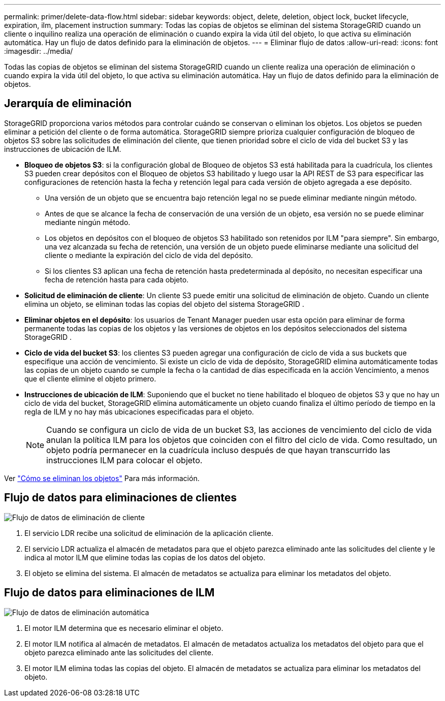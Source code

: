 ---
permalink: primer/delete-data-flow.html 
sidebar: sidebar 
keywords: object, delete, deletion, object lock, bucket lifecycle, expiration, ilm, placement instruction 
summary: Todas las copias de objetos se eliminan del sistema StorageGRID cuando un cliente o inquilino realiza una operación de eliminación o cuando expira la vida útil del objeto, lo que activa su eliminación automática.  Hay un flujo de datos definido para la eliminación de objetos. 
---
= Eliminar flujo de datos
:allow-uri-read: 
:icons: font
:imagesdir: ../media/


[role="lead"]
Todas las copias de objetos se eliminan del sistema StorageGRID cuando un cliente realiza una operación de eliminación o cuando expira la vida útil del objeto, lo que activa su eliminación automática.  Hay un flujo de datos definido para la eliminación de objetos.



== Jerarquía de eliminación

StorageGRID proporciona varios métodos para controlar cuándo se conservan o eliminan los objetos.  Los objetos se pueden eliminar a petición del cliente o de forma automática.  StorageGRID siempre prioriza cualquier configuración de bloqueo de objetos S3 sobre las solicitudes de eliminación del cliente, que tienen prioridad sobre el ciclo de vida del bucket S3 y las instrucciones de ubicación de ILM.

* *Bloqueo de objetos S3*: si la configuración global de Bloqueo de objetos S3 está habilitada para la cuadrícula, los clientes S3 pueden crear depósitos con el Bloqueo de objetos S3 habilitado y luego usar la API REST de S3 para especificar las configuraciones de retención hasta la fecha y retención legal para cada versión de objeto agregada a ese depósito.
+
** Una versión de un objeto que se encuentra bajo retención legal no se puede eliminar mediante ningún método.
** Antes de que se alcance la fecha de conservación de una versión de un objeto, esa versión no se puede eliminar mediante ningún método.
** Los objetos en depósitos con el bloqueo de objetos S3 habilitado son retenidos por ILM "para siempre".  Sin embargo, una vez alcanzada su fecha de retención, una versión de un objeto puede eliminarse mediante una solicitud del cliente o mediante la expiración del ciclo de vida del depósito.
** Si los clientes S3 aplican una fecha de retención hasta predeterminada al depósito, no necesitan especificar una fecha de retención hasta para cada objeto.


* *Solicitud de eliminación de cliente*: Un cliente S3 puede emitir una solicitud de eliminación de objeto.  Cuando un cliente elimina un objeto, se eliminan todas las copias del objeto del sistema StorageGRID .
* *Eliminar objetos en el depósito*: los usuarios de Tenant Manager pueden usar esta opción para eliminar de forma permanente todas las copias de los objetos y las versiones de objetos en los depósitos seleccionados del sistema StorageGRID .
* *Ciclo de vida del bucket S3*: los clientes S3 pueden agregar una configuración de ciclo de vida a sus buckets que especifique una acción de vencimiento.  Si existe un ciclo de vida de depósito, StorageGRID elimina automáticamente todas las copias de un objeto cuando se cumple la fecha o la cantidad de días especificada en la acción Vencimiento, a menos que el cliente elimine el objeto primero.
* *Instrucciones de ubicación de ILM*: Suponiendo que el bucket no tiene habilitado el bloqueo de objetos S3 y que no hay un ciclo de vida del bucket, StorageGRID elimina automáticamente un objeto cuando finaliza el último período de tiempo en la regla de ILM y no hay más ubicaciones especificadas para el objeto.
+

NOTE: Cuando se configura un ciclo de vida de un bucket S3, las acciones de vencimiento del ciclo de vida anulan la política ILM para los objetos que coinciden con el filtro del ciclo de vida.  Como resultado, un objeto podría permanecer en la cuadrícula incluso después de que hayan transcurrido las instrucciones ILM para colocar el objeto.



Ver link:../ilm/how-objects-are-deleted.html["Cómo se eliminan los objetos"] Para más información.



== Flujo de datos para eliminaciones de clientes

image::../media/delete_data_flow.png[Flujo de datos de eliminación de cliente]

. El servicio LDR recibe una solicitud de eliminación de la aplicación cliente.
. El servicio LDR actualiza el almacén de metadatos para que el objeto parezca eliminado ante las solicitudes del cliente y le indica al motor ILM que elimine todas las copias de los datos del objeto.
. El objeto se elimina del sistema.  El almacén de metadatos se actualiza para eliminar los metadatos del objeto.




== Flujo de datos para eliminaciones de ILM

image::../media/automatic_deletion_data_flow.png[Flujo de datos de eliminación automática]

. El motor ILM determina que es necesario eliminar el objeto.
. El motor ILM notifica al almacén de metadatos.  El almacén de metadatos actualiza los metadatos del objeto para que el objeto parezca eliminado ante las solicitudes del cliente.
. El motor ILM elimina todas las copias del objeto.  El almacén de metadatos se actualiza para eliminar los metadatos del objeto.

